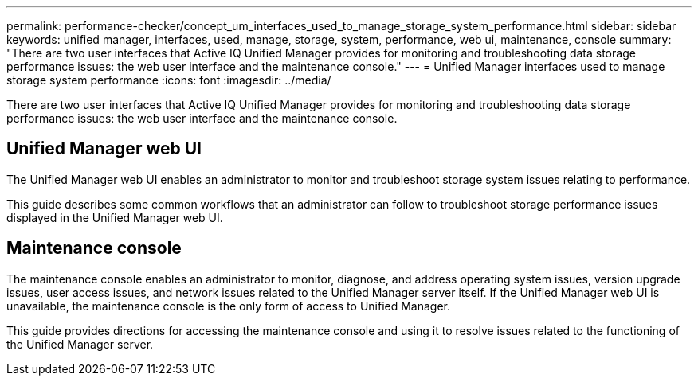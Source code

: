 ---
permalink: performance-checker/concept_um_interfaces_used_to_manage_storage_system_performance.html
sidebar: sidebar
keywords: unified manager, interfaces, used, manage, storage, system, performance, web ui, maintenance, console
summary: "There are two user interfaces that Active IQ Unified Manager provides for monitoring and troubleshooting data storage performance issues: the web user interface and the maintenance console."
---
= Unified Manager interfaces used to manage storage system performance
:icons: font
:imagesdir: ../media/

[.lead]
There are two user interfaces that Active IQ Unified Manager provides for monitoring and troubleshooting data storage performance issues: the web user interface and the maintenance console.

== Unified Manager web UI

The Unified Manager web UI enables an administrator to monitor and troubleshoot storage system issues relating to performance.

This guide describes some common workflows that an administrator can follow to troubleshoot storage performance issues displayed in the Unified Manager web UI.

== Maintenance console

The maintenance console enables an administrator to monitor, diagnose, and address operating system issues, version upgrade issues, user access issues, and network issues related to the Unified Manager server itself. If the Unified Manager web UI is unavailable, the maintenance console is the only form of access to Unified Manager.

This guide provides directions for accessing the maintenance console and using it to resolve issues related to the functioning of the Unified Manager server.
